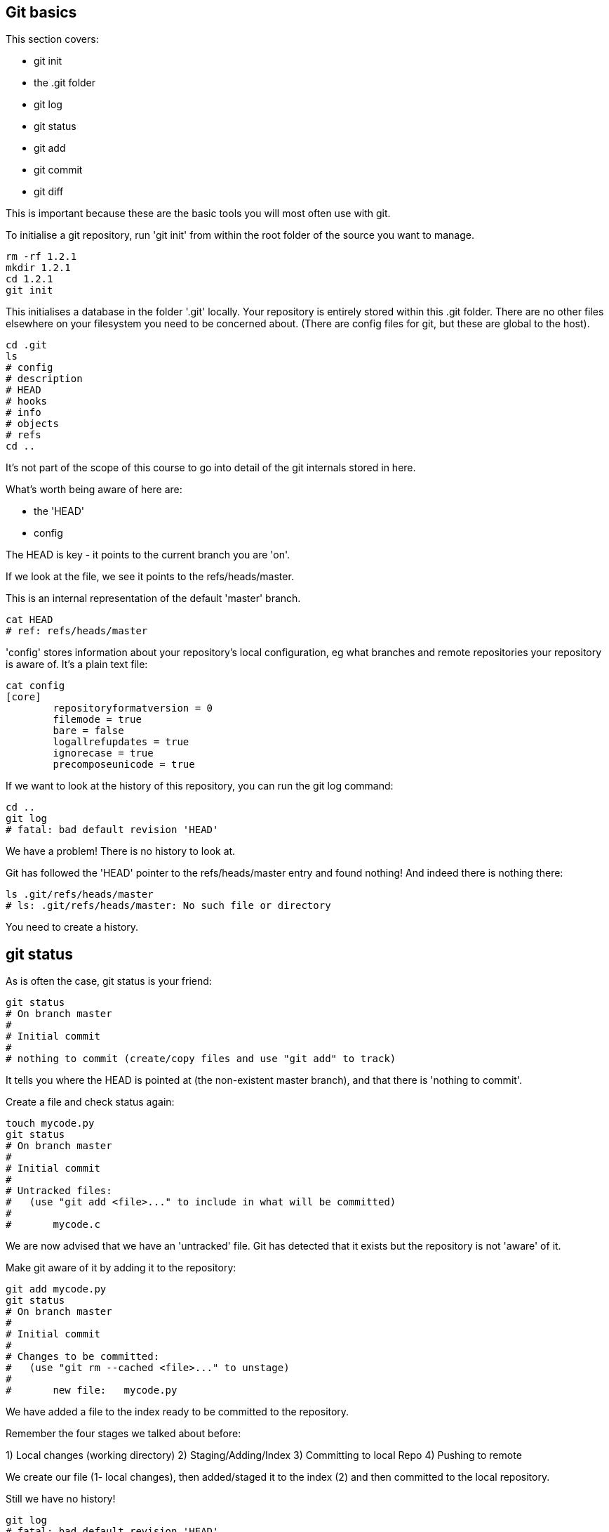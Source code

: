 Git basics
----------

This section covers:

- git init
- the .git folder
- git log
- git status
- git add
- git commit
- git diff

This is important because these are the basic tools you will most often use
with git.

To initialise a git repository, run 'git init' from within the root folder
of the source you want to manage.

----
rm -rf 1.2.1
mkdir 1.2.1
cd 1.2.1
git init
----

This initialises a database in the folder '.git' locally.
Your repository is entirely stored within this .git folder. There are no
other files elsewhere on your filesystem you need to be concerned about.
(There are config files for git, but these are global to the host).

----
cd .git
ls
# config
# description
# HEAD
# hooks
# info
# objects
# refs
cd ..
----

It's not part of the scope of this course to go into detail of the git internals
stored in here.

What's worth being aware of here are:

- the 'HEAD'
- config

The HEAD is key - it points to the current branch you are 'on'.

If we look at the file, we see it points to the refs/heads/master.

This is an internal representation of the default 'master' branch.

----
cat HEAD
# ref: refs/heads/master
----

'config' stores information about your repository's local configuration, eg
what branches and remote repositories your repository is aware of. It's a plain
text file:

----
cat config
[core]
	repositoryformatversion = 0
	filemode = true
	bare = false
	logallrefupdates = true
	ignorecase = true
	precomposeunicode = true
----

If we want to look at the history of this repository, you can run the git log
command:

----
cd ..
git log
# fatal: bad default revision 'HEAD'
----

We have a problem! There is no history to look at.

Git has followed the 'HEAD' pointer to the refs/heads/master entry and found
nothing! And indeed there is nothing there:

----
ls .git/refs/heads/master
# ls: .git/refs/heads/master: No such file or directory
----

You need to create a history.

git status
----------

As is often the case, git status is your friend:

----
git status
# On branch master
#
# Initial commit
#
# nothing to commit (create/copy files and use "git add" to track)
----

It tells you where the HEAD is pointed at (the non-existent master branch), and
that there is 'nothing to commit'.

Create a file and check status again:

----
touch mycode.py
git status
# On branch master
#
# Initial commit
#
# Untracked files:
#   (use "git add <file>..." to include in what will be committed)
#
# 	mycode.c
----

We are now advised that we have an 'untracked' file. Git has detected that it
exists but the repository is not 'aware' of it.

Make git aware of it by adding it to the repository:

----
git add mycode.py
git status
# On branch master
#
# Initial commit
#
# Changes to be committed:
#   (use "git rm --cached <file>..." to unstage)
#
# 	new file:   mycode.py
----

We have added a file to the index ready to be committed to the repository.

Remember the four stages we talked about before:

1) Local changes (working directory)
2) Staging/Adding/Index
3) Committing to local Repo
4) Pushing to remote

We create our file (1- local changes), then added/staged it to the index (2)
and then committed to the local repository.

Still we have no history!

----
git log
# fatal: bad default revision 'HEAD'
----

So we need to commit it to the repository to get a history:

----
git commit
git log
# commit e5fb099e952e8754b54f9b99be93d62e3fce0fca
# Author: ianmiell <ian.miell@gmail.com>
# Date:   Tue Apr 26 07:46:58 2016 +0100
#
#     Some message
----

Now that git is aware of this file you can make a change to it and show
how the local change looks using git diff:

----
vi mycode.py
git diff
----

Again, you can see what's going on by looking at the status. You can commit
changes to files and add at the same time by doing 'commit -a'

----
git status
git commit -a
git status
----

git log now shows the history of the file:

----
git log
----


What you learned:

- git init
- the .git folder
- HEAD - a pointer to where in the history we are
- git log
- git status
- git add
- git commit
- git diff
